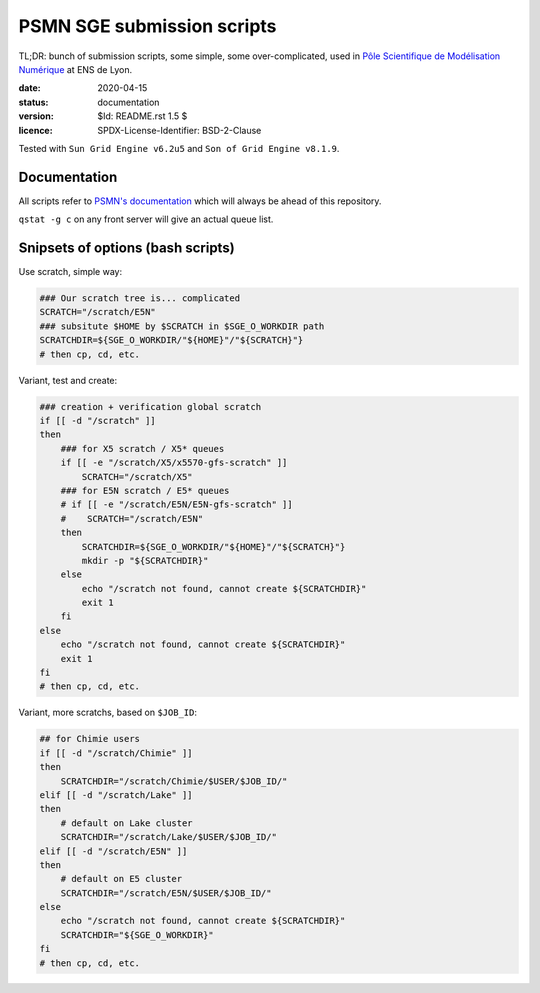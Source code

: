 ===========================
PSMN SGE submission scripts
===========================

TL;DR: bunch of submission scripts, some simple, some over-complicated, used in `Pôle Scientifique de Modélisation Numérique <http://www.ens-lyon.fr/PSMN/>`_ at ENS de Lyon.

:date: 2020-04-15
:status: documentation
:version: $Id: README.rst 1.5 $
:licence: SPDX-License-Identifier: BSD-2-Clause

Tested with ``Sun Grid Engine v6.2u5`` and ``Son of Grid Engine v8.1.9``.


Documentation
=============

All scripts refer to `PSMN's documentation <http://www.ens-lyon.fr/PSMN/doku.php?id=documentation:accueil>`_ which will always be ahead of this repository.

``qstat -g c`` on any front server will give an actual queue list.


Snipsets of options (bash scripts)
==================================


Use scratch, simple way:

.. code-block:: bash

    ### Our scratch tree is... complicated
    SCRATCH="/scratch/E5N"
    ### subsitute $HOME by $SCRATCH in $SGE_O_WORKDIR path
    SCRATCHDIR=${SGE_O_WORKDIR/"${HOME}"/"${SCRATCH}"}
    # then cp, cd, etc.


Variant, test and create:

.. code-block:: bash

    ### creation + verification global scratch
    if [[ -d "/scratch" ]]
    then
        ### for X5 scratch / X5* queues
        if [[ -e "/scratch/X5/x5570-gfs-scratch" ]]
            SCRATCH="/scratch/X5"
        ### for E5N scratch / E5* queues
        # if [[ -e "/scratch/E5N/E5N-gfs-scratch" ]]
        #    SCRATCH="/scratch/E5N"
        then
            SCRATCHDIR=${SGE_O_WORKDIR/"${HOME}"/"${SCRATCH}"}
            mkdir -p "${SCRATCHDIR}"
        else
            echo "/scratch not found, cannot create ${SCRATCHDIR}"
            exit 1
        fi
    else
        echo "/scratch not found, cannot create ${SCRATCHDIR}"
        exit 1
    fi
    # then cp, cd, etc.

Variant, more scratchs, based on ``$JOB_ID``:

.. code-block:: bash

    ## for Chimie users
    if [[ -d "/scratch/Chimie" ]]
    then
        SCRATCHDIR="/scratch/Chimie/$USER/$JOB_ID/"
    elif [[ -d "/scratch/Lake" ]]
    then
        # default on Lake cluster
        SCRATCHDIR="/scratch/Lake/$USER/$JOB_ID/"
    elif [[ -d "/scratch/E5N" ]]
    then
        # default on E5 cluster
        SCRATCHDIR="/scratch/E5N/$USER/$JOB_ID/"
    else
        echo "/scratch not found, cannot create ${SCRATCHDIR}"
        SCRATCHDIR="${SGE_O_WORKDIR}"
    fi
    # then cp, cd, etc.


